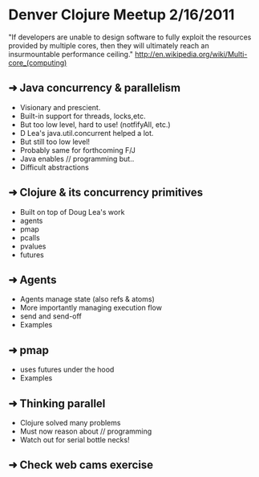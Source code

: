 * Denver Clojure Meetup 2/16/2011

"If developers are unable to design software to fully exploit the resources provided by multiple cores, then they will ultimately reach an insurmountable performance ceiling." http://en.wikipedia.org/wiki/Multi-core_(computing)

** ➜ Java concurrency &  parallelism
   - Visionary and prescient.
   - Built-in support for threads, locks,etc.
   - But too low level, hard to use! (notfifyAll, etc.)
   - D Lea's java.util.concurrent helped a lot.
   - But still too low level!
   - Probably same for forthcoming F/J
   - Java enables // programming but..
   - Difficult abstractions
** ➜ Clojure & its concurrency primitives
   - Built on top of Doug Lea's work
   - agents
   - pmap
   - pcalls
   - pvalues
   - futures
** ➜ Agents
   - Agents manage state (also refs & atoms)
   - More importantly managing execution flow
   - send and send-off
   - Examples
** ➜ pmap
   - uses futures under the hood
   - Examples
** ➜ Thinking parallel
   - Clojure solved many problems
   - Must now reason about // programming
   - Watch out for serial bottle necks!
** ➜ Check web cams exercise
 
